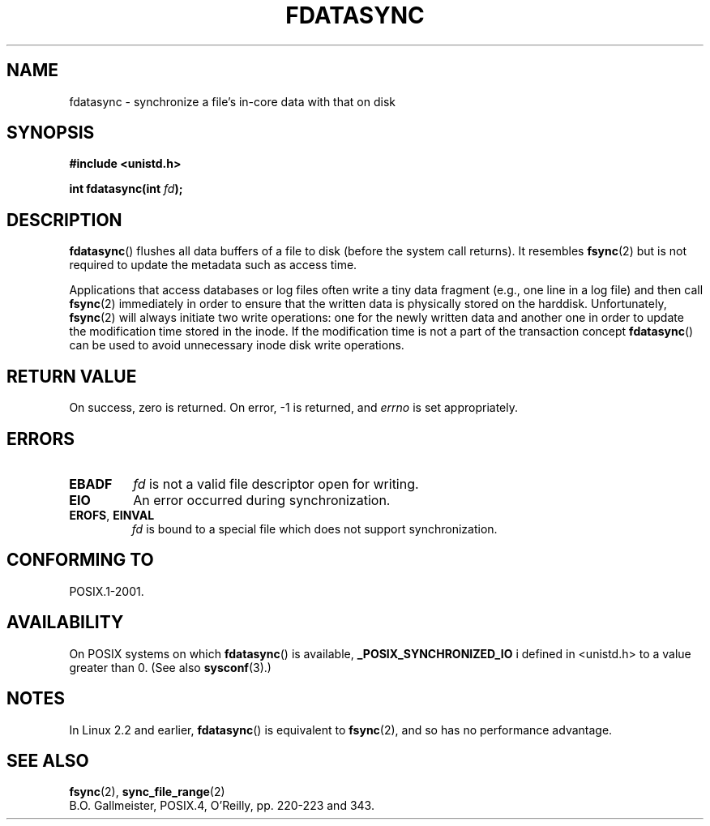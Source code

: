 .\" Hey Emacs! This file is -*- nroff -*- source.
.\"
.\" Copyright (C) 1996 Andries Brouwer (aeb@cwi.nl)
.\" Copyright (C) 1996 Markus Kuhn.
.\"
.\" [This version merged from two independently written pages - aeb]
.\"
.\" Permission is granted to make and distribute verbatim copies of this
.\" manual provided the copyright notice and this permission notice are
.\" preserved on all copies.
.\"
.\" Permission is granted to copy and distribute modified versions of this
.\" manual under the conditions for verbatim copying, provided that the
.\" entire resulting derived work is distributed under the terms of a
.\" permission notice identical to this one.
.\"
.\" Since the Linux kernel and libraries are constantly changing, this
.\" manual page may be incorrect or out-of-date.  The author(s) assume no
.\" responsibility for errors or omissions, or for damages resulting from
.\" the use of the information contained herein.  The author(s) may not
.\" have taken the same level of care in the production of this manual,
.\" which is licensed free of charge, as they might when working
.\" professionally.
.\"
.\" Formatted or processed versions of this manual, if unaccompanied by
.\" the source, must acknowledge the copyright and authors of this work.
.\"
.\" 1996-04-12  Andries Brouwer <aeb@cwi.nl>
.\" 1996-04-13  Markus Kuhn <mskuhn@cip.informatik.uni-erlangen.de>
.\"
.TH FDATASYNC 2 1996-04-13 "Linux 1.3.86" "Linux Programmer's Manual"
.SH NAME
fdatasync \- synchronize a file's in-core data with that on disk
.SH SYNOPSIS
.B #include <unistd.h>
.sp
.BI "int fdatasync(int " fd );
.SH DESCRIPTION
.BR fdatasync ()
flushes all data buffers of a file to disk (before the system
call returns).
It resembles
.BR fsync (2)
but is not required to update the metadata such as access time.

Applications that access databases or log files often write a tiny
data fragment (e.g., one line in a log file) and then call
.BR fsync (2)
immediately in order to ensure that the written data is physically
stored on the harddisk.
Unfortunately,
.BR fsync (2)
will always initiate two write operations: one for the newly written
data and another one in order to update the modification time stored
in the inode.
If the modification time is not a part of the transaction
concept
.BR fdatasync ()
can be used to avoid unnecessary inode disk write operations.
.SH "RETURN VALUE"
On success, zero is returned.
On error, \-1 is returned, and
.I errno
is set appropriately.
.SH ERRORS
.TP
.B EBADF
.I fd
is not a valid file descriptor open for writing.
.TP
.B EIO
An error occurred during synchronization.
.TP
.BR EROFS ", " EINVAL
.I fd
is bound to a special file which does not support synchronization.
.SH "CONFORMING TO"
POSIX.1-2001.
.SH AVAILABILITY
On POSIX systems on which
.BR fdatasync ()
is available,
.B _POSIX_SYNCHRONIZED_IO
i defined in <unistd.h> to a value greater than 0.
(See also
.BR sysconf (3).)
.\" POSIX.1-2001: It shall be defined to -1 or 0 or 200112L.
.\" -1: unavailable, 0: ask using sysconf().
.\" glibc defines them to 1.
.SH NOTES
In Linux 2.2 and earlier, 
.BR fdatasync ()
is equivalent to
.BR fsync (2),
and so has no performance advantage.
.SH "SEE ALSO"
.BR fsync (2),
.BR sync_file_range (2)
.br
B.O. Gallmeister, POSIX.4, O'Reilly, pp. 220-223 and 343.
